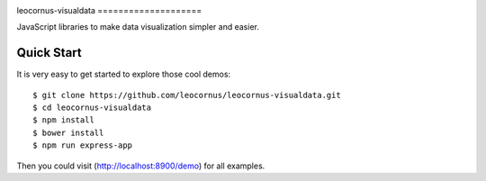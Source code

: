 |npm-version|_ |npm-license|_ 

|nodei|_
leocornus-visualdata
====================

JavaScript libraries to make data visualization simpler and easier.

Quick Start
===========

It is very easy to get started to explore those cool demos::

  $ git clone https://github.com/leocornus/leocornus-visualdata.git
  $ cd leocornus-visualdata
  $ npm install
  $ bower install
  $ npm run express-app

Then you could visit (http://localhost:8900/demo) for all examples.

.. |npm-version| image:: https://img.shields.io/npm/v/leocornus-visualdata.svg
.. _npm-version: https://www.npmjs.com/package/leocornus-visualdata
.. |npm-license| image:: https://img.shields.io/npm/l/leocornus-visualdata.svg
.. _npm-license: https://www.npmjs.com/package/leocornus-visualdata
.. |nodei| image:: https://nodei.co/npm/leocornus-visualdata.png?downloads=true&downloadRank=true&stars=true
.. _nodei: https://nodei.co/npm/leocornus-visualdata
